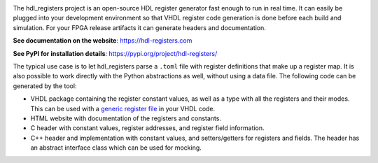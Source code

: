 |pic_website| |pic_gitlab| |pic_gitter| |pic_pip_install| |pic_license| |pic_python_line_coverage|

.. |pic_website| image:: https://hdl-registers.com/badges/website.svg
  :alt: Website
  :target: https://hdl-registers.com

.. |pic_gitlab| image:: https://hdl-registers.com/badges/gitlab.svg
  :alt: Gitlab
  :target: https://gitlab.com/hdl_registers/hdl_registers

.. |pic_gitter| image:: https://tsfpga.com/badges/gitter.svg
  :alt: Gitter
  :target: https://app.gitter.im/#/room/#60a276916da03739847cca54:gitter.im

.. |pic_pip_install| image:: https://hdl-registers.com/badges/pip_install.svg
  :alt: pypi
  :target: https://pypi.org/project/hdl-registers/

.. |pic_license| image:: https://hdl-registers.com/badges/license.svg
  :alt: License
  :target: https://hdl-registers.com/license_information.html

.. |pic_python_line_coverage| image:: https://hdl-registers.com/badges/python_coverage.svg
  :alt: Python line coverage
  :target: https://hdl-registers.com/python_coverage_html

The hdl_registers project is an open-source HDL register generator fast enough to run in
real time.
It can easily be plugged into your development environment so that VHDL register code generation is
done before each build and simulation.
For your FPGA release artifacts it can generate headers and documentation.

**See documentation on the website**: https://hdl-registers.com

**See PyPI for installation details**: https://pypi.org/project/hdl-registers/

The typical use case is to let hdl_registers parse a ``.toml`` file with register definitions that
make up a register map.
It is also possible to work directly with the Python abstractions as well, without using a
data file.
The following code can be generated by the tool:

* VHDL package containing the register constant values, as well as a type with all the registers
  and their modes.
  This can be used with a
  `generic register file <https://hdl-modules.com/modules/reg_file/reg_file.html#axi-lite-reg-file-vhd>`_
  in your VHDL code.
* HTML website with documentation of the registers and constants.
* C header with constant values, register addresses, and register field information.
* C++ header and implementation with constant values, and setters/getters for
  registers and fields.
  The header has an abstract interface class which can be used for mocking.
